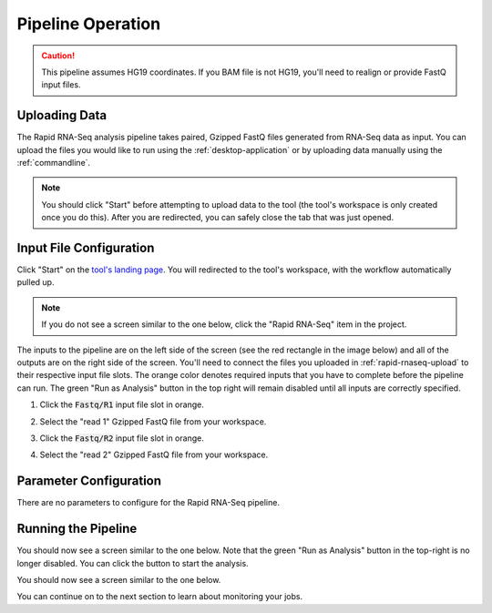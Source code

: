 Pipeline Operation
==================

.. caution::
   This pipeline assumes HG19 coordinates. If you BAM file is
   not HG19, you'll need to realign or provide FastQ input files. 

.. _rapid-rnaseq-upload:

Uploading Data
--------------

The Rapid RNA-Seq analysis pipeline takes paired, Gzipped FastQ files generated from
RNA-Seq data as input. You can upload the files you would like to run using the
:ref:`desktop-application` or by uploading data manually using the :ref:`commandline`.

.. note:: You should click "Start" before attempting to upload data
          to the tool (the tool's workspace is only created once you do this). After you
          are redirected, you can safely close the tab that was just opened.

Input File Configuration
------------------------

Click "Start" on the `tool's landing page <https://platform.stjude.cloud/tools/rapid_rna-seq>`_.
You will redirected to the tool's workspace, with the workflow automatically pulled 
up.

.. note:: If you do not see a screen similar to the one below, click the "Rapid RNA-Seq" item in
          the project.

The inputs to the pipeline are on the left side of the screen (see the red rectangle
in the image below) and all of the outputs are on the right side of the screen. You'll
need to connect the files you uploaded in :ref:`rapid-rnaseq-upload` to their respective
input file slots. The orange color denotes required inputs that you have to complete
before the pipeline can run. The green "Run as Analysis" button in the top right will
remain disabled until all inputs are correctly specified.

#. Click the :code:`Fastq/R1` input file slot in orange.

   .. image:: resources/rrs-startup.png

#. Select the "read 1" Gzipped FastQ file from your workspace.

   .. image:: resources/rrs-r1-file.png

#. Click the :code:`Fastq/R2` input file slot in orange.

   .. image:: resources/rrs-intermediate-input.png

#. Select the "read 2" Gzipped FastQ file from your workspace.

   .. image:: resources/rrs-r2-file.png

Parameter Configuration
-----------------------

There are no parameters to configure for the Rapid RNA-Seq pipeline.

Running the Pipeline
--------------------

You should now see a screen similar to the one below. Note 
that the green "Run as Analysis" button in the top-right is 
no longer disabled. You can click the button to start the analysis.

.. image:: resources/run-as-analysis.png

You should now see a screen similar to the one below.

.. image:: resources/monitor.png

You can continue on to the next section to learn about monitoring your jobs.